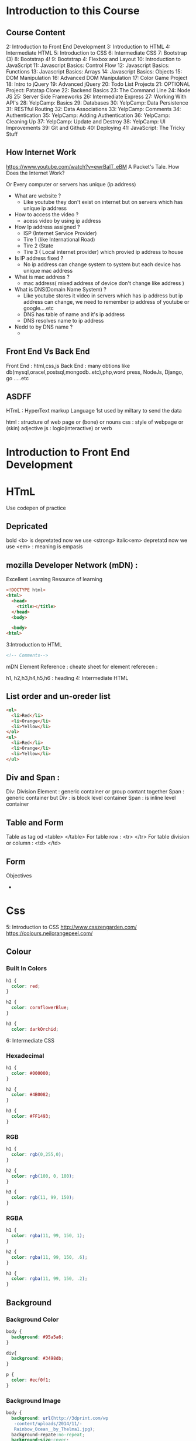 * Introduction to this Course
** Course Content
 2: Introduction to Front End Development
 3: Introduction to HTML
 4: Intermediate HTML
 5: Introduction to CSS
 6: Intermediate CSS
 7: Bootstrap (3)
 8: Bootstrap 4!
 9: Bootstrap 4: Flexbox and Layout
 10: Introduction to JavaScript
 11: Javascript Basics: Control Flow
 12: Javascript Basics: Functions
 13: Javascript Basics: Arrays
 14: Javascript Basics: Objects
 15: DOM Manipulation
 16: Advanced DOM Manipulation
 17: Color Game Project
 18: Intro to jQuery
 19: Advanced jQuery
 20: Todo List Projects
 21: OPTIONAL Project: Patatap Clone
 22: Backend Basics
 23: The Command Line
 24: Node JS
 25: Server Side Frameworks
 26: Intermediate Express
 27: Working With API's
 28: YelpCamp: Basics
 29: Databases
 30: YelpCamp: Data Persistence
 31: RESTful Routing
 32: Data Associations
 33: YelpCamp: Comments
 34: Authentication
 35: YelpCamp: Adding Authentication
 36: YelpCamp: Cleaning Up
 37: YelpCamp: Update and Destroy
 38: YelpCamp: UI Improvements
 39: Git and Github
 40: Deploying
 41: JavaScript: The Tricky Stuff
** How Internet Work
https://www.youtube.com/watch?v=ewrBalT_eBM
A Packet's Tale. How Does the Internet Work?

Or 
Every computer or servers has unique (ip address)



- What are website ?
 - Like youtube they don't exist on internet but on servers which has unique ip address
- How to access the video ?
 - acess video by using ip address
- How Ip address assigned  ?
  - ISP (Internet Service Provider)
  - Tire 1 (like International Road)
  - Tire 2 (State
  - Tire 3 ( Local internet provider) which provied ip address to house 
- Is IP address fixed  ? 
 -  No ip address can change system to system but each device has unique mac address
- What is mac address ?
  - mac address( mixed address of device don't change like address )
- What is DNS(Domain Name System) ?
 - Like youtube stores it video in servers which has ip address but ip address can change, we need to remember ip address of youtube or google....etc
 - DNS has table of name and it's ip address 
 - DNS resolves name to ip address
- Nedd to by DNS name ?
 -  

** Front End Vs Back End 
Front End : html,css,js
Back End  : many obtions like db(mysql,oracel,postsql,mongodb..etc),php,word press, NodeJs, Django, go .....etc
** ASDFF
HTmL : HyperText markup Language 
1st used by miltary to send the data

html : structure of web page or (bone) or nouns
css  : style of webpage or (skin) adjective
js   : logic(interactive) or verb

* Introduction to Front End Development
* HTmL
Use codepen of practice 
** Depricated
bold <b> is depretated now we use <strong> 
italic<em> depretatd now we use <em> : meaning is empasis
 

** mozilla Developer Network (mDN) :
Excellent Learning Resource of learning 

#+BEGIN_SRC html
  <!DOCTYPE html>
  <html>
    <head>
      <title></title>
    </head>
    <body>

    <body>
  <html>

#+END_SRC
 3:Introduction to HTML
#+BEGIN_SRC html
<!-- Comments-->

#+END_SRC

mDN Element Reference :  cheate sheet for element referecen :

h1, h2,h3,h4,h5,h6 : heading 
 4: Intermediate HTML
** List  order and un-oreder list
#+BEGIN_SRC html
<ol>
  <li>Red</li>
  <li>Orange</li>
  <li>Yellow</li>
</ol>
<ul>
  <li>Red</li>
  <li>Orange</li>
  <li>Yellow</li>      
</ul>

#+END_SRC
** Div and Span :
Div: Division Element : generic container or group contant together
Span : generic container but
Div : is block level container
Span : is inline level container
** Table and Form
Table   as tag od <table> </table>
For table row : <tr> </tr>
For table division or column : <td> </td> 
** Form
Objectives
- 
* Css
 5: Introduction to CSS
http://www.csszengarden.com/
https://colours.neilorangepeel.com/
** Colour 
*** Built In Colors
#+BEGIN_SRC css
h1 {
  color: red;
}

h2 {
  color: cornflowerBlue;
}

h3 {
  color: darkOrchid;

#+END_SRC

 6: Intermediate CSS
*** Hexadecimal
#+BEGIN_SRC css
h1 {
  color: #000000;
}

h2 {
  color: #4B0082;
}

h3 {
  color: #FF1493;
}

#+END_SRC
*** RGB 
#+BEGIN_SRC css
h1 {
  color: rgb(0,255,0);
}

h2 {
  color: rgb(100, 0, 100);
}

h3 {
  color: rgb(11, 99, 150);
}

#+END_SRC
*** RGBA
#+BEGIN_SRC css
h1 {
  color: rgba(11, 99, 150, 1);
}

h2 {
  color: rgba(11, 99, 150, .6);
}

h3 {
  color: rgba(11, 99, 150, .2);
}

#+END_SRC
** Background
*** Background Color
#+BEGIN_SRC css
body {
  background: #95a5a6;
}

div{
  background: #3498db;
}

p {
  color: #ecf0f1;
}

#+END_SRC
*** Background Image
#+BEGIN_SRC css
body {
  background: url(http://3dprint.com/wp
   -content/uploads/2014/11/-
   Rainbow_Ocean__by_Thelma1.jpg);
  background-repate:no-repeat;
  background-size:cover;
}

div{
  background: rgba(0,0,0,.7);
}

p {
  color: #ecf0f1;
}

#+END_SRC
** Boader
#+BEGIN_SRC css
h1 {
  color:rgba(0,200,100,0.8);
  border-width: 5px;
  border-style:solid;
  border-color : purple; 
 or 

 border: 5px solid purple;

}
#+END_SRC
** Selector( Class and Id) 

The 30 CSS Selector you must memorize 
https://code.tutsplus.com/tutorials/the-30-css-selectors-you-must-memorize--net-16048

#+BEGIN_SRC html
<div>
  <p class="highlight">You say yes</p>
  <p id = "special">I say no</p> <!-- Id is only one time used in html -->
</div>

<div >
  <p>You say goodbye</p>
  <p class="highlight">I say hello</p>
</div>

#+END_SRC

#+BEGIN_SRC css
#special{
  background:yellow;
}
.highlight{
  background :red;
  text-decoration: line-through;
}
#+END_SRC

** Inheritance
#+BEGIN_SRC css
h1 h2 h3{color :red;}
h3{color:orange;}

#+END_SRC
Specificity of Selector visit : mdn specificity
** Font
For font https://fonts.google.com/
Google font are free other may be price
#+BEGIN_SRC css
/*font-family*/
h1 {
	font-family: Georgia;
	font-size: 5.0em;
	text-align: right;
	text-decoration: underline;
}

p {
	font-family: Arial;
	font-weight: normal;
	line-height: 1.5;
}
body {
	font-size: 10px;
}
span {
	font-size: 2.0em;
}


#+END_SRC
** Box model
In a doc, each element is represented as a rectangular box.
In CSS, each of these rectangular box model.
Each box has four edges: margin edge, border edge, padding edge, and content edge
* Bootstrap
 7: Bootstrap (3)
 8: Bootstrap 4!
 9: Bootstrap 4: Flexbox and Layout
* Javascript
 10: Introduction to JavaScript
 11: Javascript Basics: Control Flow
 12: Javascript Basics: Functions
 13: Javascript Basics: Arrays
 14: Javascript Basics: Objects
 15: DOM Manipulation
 16: Advanced DOM Manipulation
 17: Color Game Project
** JQuery
18: Intro to jQuery
 19: Advanced jQuery
 20: Todo List Projects
 21: OPTIONAL Project: Patatap Clone
* Backend 
 22: Backend Basics
 23: The Command Line
** Node Js
 24: Node JS
 25: Server Side Frameworks
 26: Intermediate Express
 27: Working With API's
 28: YelpCamp: Basics
** 29: Databases(mongoDB)
  30: YelpCamp: Data Persistence
SEmantic UI
 31: RESTful Routing
 32: Data Associations
 33: YelpCamp: Comments
 34: Authentication
 35: YelpCamp: Adding Authentication
 36: YelpCamp: Cleaning Up
 37: YelpCamp: Update and Destroy
 38: YelpCamp: UI Improvements
** 39: Git and Github
 40: Deploying
 41: JavaScript: The Tricky Stuff

 
